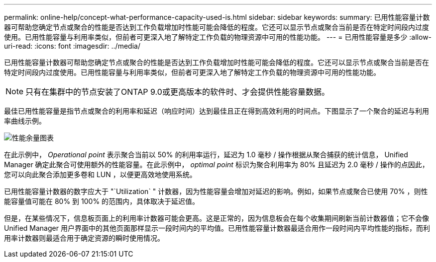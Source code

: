 ---
permalink: online-help/concept-what-performance-capacity-used-is.html 
sidebar: sidebar 
keywords:  
summary: 已用性能容量计数器可帮助您确定节点或聚合的性能是否达到工作负载增加时性能可能会降低的程度。它还可以显示节点或聚合当前是否在特定时间段内过度使用。已用性能容量与利用率类似，但前者可更深入地了解特定工作负载的物理资源中可用的性能功能。 
---
= 已用性能容量是多少
:allow-uri-read: 
:icons: font
:imagesdir: ../media/


[role="lead"]
已用性能容量计数器可帮助您确定节点或聚合的性能是否达到工作负载增加时性能可能会降低的程度。它还可以显示节点或聚合当前是否在特定时间段内过度使用。已用性能容量与利用率类似，但前者可更深入地了解特定工作负载的物理资源中可用的性能功能。

[NOTE]
====
只有在集群中的节点安装了ONTAP 9.0或更高版本的软件时、才会提供性能容量数据。

====
最佳已用性能容量是指节点或聚合的利用率和延迟（响应时间）达到最佳且正在得到高效利用的时间点。下图显示了一个聚合的延迟与利用率曲线示例。

image::../media/headroom-chart.gif[性能余量图表]

在此示例中， _Operational point_ 表示聚合当前以 50% 的利用率运行，延迟为 1.0 毫秒 / 操作根据从聚合捕获的统计信息， Unified Manager 确定此聚合可使用额外的性能容量。在此示例中， _optimal point_ 标识为聚合利用率为 80% 且延迟为 2.0 毫秒 / 操作的点因此，您可以向此聚合添加更多卷和 LUN ，以便更高效地使用系统。

已用性能容量计数器的数字应大于 "`Utilization` " 计数器，因为性能容量会增加对延迟的影响。例如，如果节点或聚合已使用 70% ，则性能容量值可能在 80% 到 100% 的范围内，具体取决于延迟值。

但是，在某些情况下，信息板页面上的利用率计数器可能会更高。这是正常的，因为信息板会在每个收集期间刷新当前计数器值；它不会像 Unified Manager 用户界面中的其他页面那样显示一段时间内的平均值。已用性能容量计数器最适合用作一段时间内平均性能的指标，而利用率计数器则最适合用于确定资源的瞬时使用情况。

